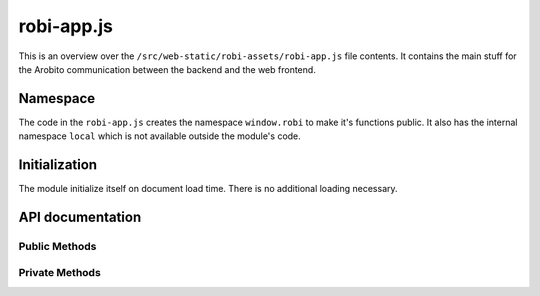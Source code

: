 .. Copyright 2014 The Arobito Project
   
   Licensed under the Apache License, Version 2.0 (the "License");
   you may not use this file except in compliance with the License.
   You may obtain a copy of the License at
   
       http://www.apache.org/licenses/LICENSE-2.0
   
   Unless required by applicable law or agreed to in writing, software
   distributed under the License is distributed on an "AS IS" BASIS,
   WITHOUT WARRANTIES OR CONDITIONS OF ANY KIND, either express or implied.
   See the License for the specific language governing permissions and
   limitations under the License.


robi-app.js
===========

This is an overview over the ``/src/web-static/robi-assets/robi-app.js`` file contents. It contains the main stuff for
the Arobito communication between the backend and the web frontend.


Namespace
---------

The code in the ``robi-app.js`` creates the namespace ``window.robi`` to make it's functions public. It also has the
internal namespace ``local`` which is not available outside the module's code.


Initialization
--------------

The module initialize itself on document load time. There is no additional loading necessary.


API documentation
-----------------


Public Methods
..............


Private Methods
...............



